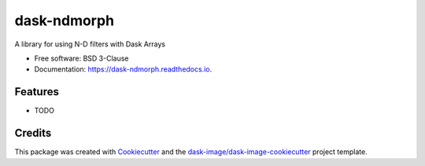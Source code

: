 ============
dask-ndmorph
============


.. image:: https://img.shields.io/pypi/v/dask-ndmorph.svg
        :target: https://pypi.python.org/pypi/dask-ndmorph
        :alt: PyPI

.. image:: https://anaconda.org/conda-forge/dask-ndmorph/badges/version.svg
        :target: https://anaconda.org/conda-forge/dask-ndmorph
        :alt: conda-forge

.. image:: https://img.shields.io/travis/dask-image/dask-ndmorph/master.svg
        :target: https://travis-ci.org/dask-image/dask-ndmorph
        :alt: Travis CI

.. image:: https://readthedocs.org/projects/dask-ndmorph/badge/?version=latest
        :target: https://dask-ndmorph.readthedocs.io/en/latest/?badge=latest
        :alt: Read the Docs

.. image:: https://coveralls.io/repos/github/dask-image/dask-ndmorph/badge.svg
        :target: https://coveralls.io/github/dask-image/dask-ndmorph
        :alt: Coveralls

.. image:: https://img.shields.io/github/license/dask-image/dask-ndmorph.svg
        :target: ./LICENSE.txt
        :alt: License


A library for using N-D filters with Dask Arrays


* Free software: BSD 3-Clause
* Documentation: https://dask-ndmorph.readthedocs.io.


Features
--------

* TODO

Credits
---------

This package was created with Cookiecutter_ and the `dask-image/dask-image-cookiecutter`_ project template.

.. _Cookiecutter: https://github.com/audreyr/cookiecutter
.. _`dask-image/dask-image-cookiecutter`: https://github.com/dask-image/dask-image-cookiecutter

